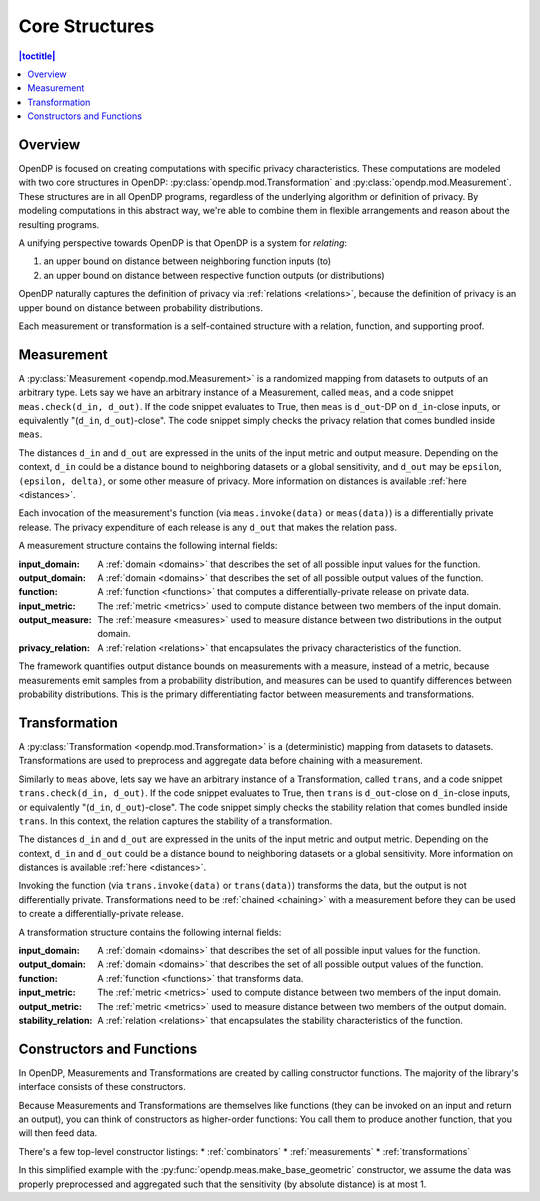 .. _core-structures:

Core Structures
===============

.. contents:: |toctitle|
    :local:

Overview
--------

OpenDP is focused on creating computations with specific privacy characteristics.
These computations are modeled with two core structures in OpenDP:
:py:class:`opendp.mod.Transformation` and :py:class:`opendp.mod.Measurement`.
These structures are in all OpenDP programs, regardless of the underlying algorithm or definition of privacy.
By modeling computations in this abstract way, we're able to combine them in flexible arrangements and reason about the resulting programs.

A unifying perspective towards OpenDP is that OpenDP is a system for `relating`:

#. an upper bound on distance between neighboring function inputs (to)
#. an upper bound on distance between respective function outputs (or distributions)

OpenDP naturally captures the definition of privacy via :ref:`relations <relations>`,
because the definition of privacy is an upper bound on distance between probability distributions.

Each measurement or transformation is a self-contained structure with a relation, function, and supporting proof.


.. _measurement:

Measurement
-----------

A :py:class:`Measurement <opendp.mod.Measurement>` is a randomized mapping from datasets to outputs of an arbitrary type.
Lets say we have an arbitrary instance of a Measurement, called ``meas``, and a code snippet ``meas.check(d_in, d_out)``.
If the code snippet evaluates to True, then ``meas`` is ``d_out``-DP on ``d_in``-close inputs,
or equivalently "(``d_in``, ``d_out``)-close".
The code snippet simply checks the privacy relation that comes bundled inside ``meas``.

The distances ``d_in`` and ``d_out`` are expressed in the units of the input metric and output measure.
Depending on the context, ``d_in`` could be a distance bound to neighboring datasets or a global sensitivity,
and ``d_out`` may be ``epsilon``, ``(epsilon, delta)``, or some other measure of privacy.
More information on distances is available :ref:`here <distances>`.

Each invocation of the measurement's function (via ``meas.invoke(data)`` or ``meas(data)``) is a differentially private release.
The privacy expenditure of each release is any ``d_out`` that makes the relation pass.

A measurement structure contains the following internal fields:

:input_domain: A :ref:`domain <domains>` that describes the set of all possible input values for the function.
:output_domain: A :ref:`domain <domains>` that describes the set of all possible output values of the function.
:function: A :ref:`function <functions>` that computes a differentially-private release on private data.
:input_metric: The :ref:`metric <metrics>` used to compute distance between two members of the input domain.
:output_measure: The :ref:`measure <measures>` used to measure distance between two distributions in the output domain.
:privacy_relation: A :ref:`relation <relations>` that encapsulates the privacy characteristics of the function.

The framework quantifies output distance bounds on measurements with a measure, instead of a metric,
because measurements emit samples from a probability distribution,
and measures can be used to quantify differences between probability distributions.
This is the primary differentiating factor between measurements and transformations.

.. _transformation:

Transformation
--------------

A :py:class:`Transformation <opendp.mod.Transformation>` is a (deterministic) mapping from datasets to datasets.
Transformations are used to preprocess and aggregate data before chaining with a measurement.

Similarly to ``meas`` above, lets say we have an arbitrary instance of a Transformation, called ``trans``,
and a code snippet ``trans.check(d_in, d_out)``.
If the code snippet evaluates to True, then ``trans`` is ``d_out``-close on ``d_in``-close inputs,
or equivalently "(``d_in``, ``d_out``)-close".
The code snippet simply checks the stability relation that comes bundled inside ``trans``.
In this context, the relation captures the stability of a transformation.

The distances ``d_in`` and ``d_out`` are expressed in the units of the input metric and output metric.
Depending on the context, ``d_in`` and ``d_out`` could be a distance bound to neighboring datasets or a global sensitivity.
More information on distances is available :ref:`here <distances>`.

Invoking the function (via ``trans.invoke(data)`` or ``trans(data)``) transforms the data, but the output is not differentially private.
Transformations need to be :ref:`chained <chaining>` with a measurement before they can be used to create a differentially-private release.

A transformation structure contains the following internal fields:

:input_domain: A :ref:`domain <domains>` that describes the set of all possible input values for the function.
:output_domain: A :ref:`domain <domains>` that describes the set of all possible output values of the function.
:function: A :ref:`function <functions>` that transforms data.
:input_metric: The :ref:`metric <metrics>` used to compute distance between two members of the input domain.
:output_metric: The :ref:`metric <metrics>` used to measure distance between two members of the output domain.
:stability_relation: A :ref:`relation <relations>` that encapsulates the stability characteristics of the function.

Constructors and Functions
--------------------------

In OpenDP, Measurements and Transformations are created by calling constructor functions.
The majority of the library's interface consists of these constructors.

Because Measurements and Transformations are themselves like functions (they can be invoked on an input and return an output),
you can think of constructors as higher-order functions:
You call them to produce another function, that you will then feed data.

There's a few top-level constructor listings:
* :ref:`combinators`
* :ref:`measurements`
* :ref:`transformations`

In this simplified example with the :py:func:`opendp.meas.make_base_geometric` constructor, we assume the data was properly preprocessed and aggregated such that the sensitivity (by absolute distance) is at most 1.


.. doctest::

    >>> from opendp.meas import make_base_geometric
    ...
    >>> # call the constructor to produce a measurement
    >>> base_geometric = make_base_geometric(scale=1.0)
    ...
    >>> # investigate the privacy relation
    >>> absolute_distance = 1
    >>> epsilon = 1.0
    >>> assert base_geometric.check(d_in=absolute_distance, d_out=epsilon)
    ...
    >>> # feed some data/invoke the measurement as a function
    >>> aggregated = 5
    >>> release = base_geometric(aggregated)

